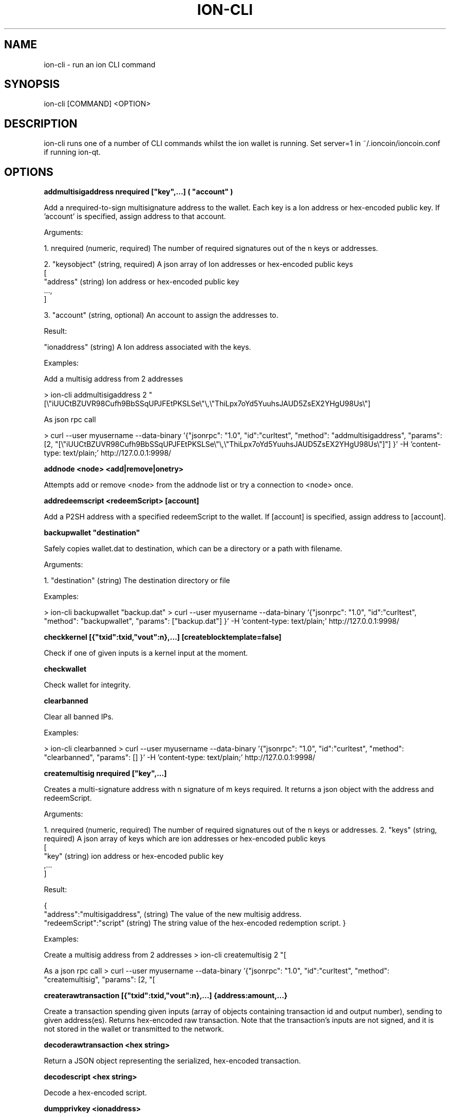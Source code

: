 .\" Manpage for ion-cli
.\" Contact ckti@mail.i2p to correct errors or typos.
.TH ION-CLI 1 "January 2018" "1.0" "ion-cli man page"
.SH NAME
ion-cli \- run an ion CLI command
.SH SYNOPSIS
ion-cli [COMMAND] <OPTION>
.SH DESCRIPTION
ion-cli runs one of a number of CLI commands whilst the ion wallet is running. Set server=1 in ~/.ioncoin/ioncoin.conf if running ion-qt.
.SH OPTIONS
\fBaddmultisigaddress nrequired ["key",...] ( "account" )\fR

Add a nrequired-to-sign multisignature address to the wallet.
Each key is a Ion address or hex-encoded public key.
If 'account' is specified, assign address to that account.

Arguments:

1. nrequired (numeric, required) The number of required signatures out of the n keys or addresses.

2. "keysobject" (string, required) A json array of Ion addresses or hex-encoded public keys
     [
       "address"  (string) Ion address or hex-encoded public key
       ...,
     ]

3. "account" (string, optional) An account to assign the addresses to.

Result:

"ionaddress" (string) A Ion address associated with the keys.

Examples:

Add a multisig address from 2 addresses

\> ion-cli addmultisigaddress 2 "[\\"iUUCtBZUVR98Cufh9BbSSqUPJFEtPKSLSe\\"\\,\\"ThiLpx7oYd5YuuhsJAUD5ZsEX2YHgU98Us\\"]

As json rpc call

\> curl --user myusername --data-binary '{"jsonrpc": "1.0", "id":"curltest", "method": "addmultisigaddress", "params": [2, "[\\"iUUCtBZUVR98Cufh9BbSSqUPJFEtPKSLSe\\"\\,\\"ThiLpx7oYd5YuuhsJAUD5ZsEX2YHgU98Us\\"]"] }' -H 'content-type: text/plain;' http://127.0.0.1:9998/


\fBaddnode <node> <add|remove|onetry>\fR

Attempts add or remove <node> from the addnode list or try a connection to <node> once.

\fBaddredeemscript <redeemScript> [account]\fR

Add a P2SH address with a specified redeemScript to the wallet.
If [account] is specified, assign address to [account].

\fBbackupwallet "destination"\fR

Safely copies wallet.dat to destination, which can be a directory or a path with filename.

Arguments:

1. "destination" (string) The destination directory or file

Examples:

> ion-cli backupwallet "backup.dat"
> curl --user myusername --data-binary '{"jsonrpc": "1.0", "id":"curltest", "method": "backupwallet", "params": ["backup.dat"] }' -H 'content-type: text/plain;' http://127.0.0.1:9998/


\fBcheckkernel [{"txid":txid,"vout":n},...] [createblocktemplate=false]\fR

Check if one of given inputs is a kernel input at the moment.


\fBcheckwallet\fR

Check wallet for integrity.


\fBclearbanned\fR

Clear all banned IPs.

Examples:

> ion-cli clearbanned 
> curl --user myusername --data-binary '{"jsonrpc": "1.0", "id":"curltest", "method": "clearbanned", "params": [] }' -H 'content-type: text/plain;' http://127.0.0.1:9998/


\fBcreatemultisig nrequired ["key",...]\fR

Creates a multi-signature address with n signature of m keys required.
It returns a json object with the address and redeemScript.

Arguments:

1. nrequired (numeric, required) The number of required signatures out of the n keys or addresses.
2. "keys" (string, required) A json array of keys which are ion addresses or hex-encoded public keys
 [
 "key" (string) ion address or hex-encoded public key
 ,...
 ]

Result:

{
 "address":"multisigaddress", (string) The value of the new multisig address.
 "redeemScript":"script" (string) The string value of the hex-encoded redemption script.
}

Examples:

Create a multisig address from 2 addresses
> ion-cli createmultisig 2 "[\"16sSauSf5pF2UkUwvKGq4qjNRzBZYqgEL5\",\"171sgjn4YtPu27adkKGrdDwzRTxnRkBfKV\"]"

As a json rpc call
> curl --user myusername --data-binary '{"jsonrpc": "1.0", "id":"curltest", "method": "createmultisig", "params": [2, "[\"16sSauSf5pF2UkUwvKGq4qjNRzBZYqgEL5\",\"171sgjn4YtPu27adkKGrdDwzRTxnRkBfKV\"]"] }' -H 'content-type: text/plain;' http://127.0.0.1:9998/


\fBcreaterawtransaction [{"txid":txid,"vout":n},...] {address:amount,...}\fR

Create a transaction spending given inputs
(array of objects containing transaction id and output number),
sending to given address(es).
Returns hex-encoded raw transaction.
Note that the transaction's inputs are not signed, and
it is not stored in the wallet or transmitted to the network.

\fBdecoderawtransaction <hex string>\fR

Return a JSON object representing the serialized, hex-encoded transaction.

\fBdecodescript <hex string>\fR

Decode a hex-encoded script.

\fBdumpprivkey <ionaddress>\fR

Reveals the private key corresponding to <ionaddress>.

\fBdumpwallet <filename>\fR

Dumps all wallet keys in a human-readable format.

\fBencryptwallet "passphrase"\fR

Encrypts the wallet with 'passphrase'. This is for first time encryption.
After this, any calls that interact with private keys such as sending or signing 
will require the passphrase to be set prior the making these calls.
Use the walletpassphrase call for this, and then walletlock call.
If the wallet is already encrypted, use the walletpassphrasechange call.
Note that this will shutdown the server.

Arguments:

1. "passphrase"    (string) The pass phrase to encrypt the wallet with. It must be at least 1 character, but should be long.

Examples:

Encrypt your wallet
> ion-cli encryptwallet "my pass phrase"

Now set the passphrase to use the wallet, such as for signing or sending Ion
> ion-cli walletpassphrase "my pass phrase"

Now we can so something like sign
> ion-cli signmessage "ionaddress" "test message"

Now lock the wallet again by removing the passphrase
> ion-cli walletlock 

As a json rpc call
> curl --user myusername --data-binary '{"jsonrpc": "1.0", "id":"curltest", "method": "encryptwallet", "params": ["my pass phrase"] }' -H 'content-type: text/plain;' http://127.0.0.1:9998/


\fBgetaccount "ionaddress"\fR

Returns the account associated with the given address.

Arguments:

1. "ionaddress"  (string, required) The Ion address for account lookup.

Result:

"accountname" (string) the account address

Examples:

> ion-cli getaccount "iUUCtBZUVR98Cufh9BbSSqUPJFEtPKSLSe"
> curl --user myusername --data-binary '{"jsonrpc": "1.0", "id":"curltest", "method": "getaccount", "params": ["iUUCtBZUVR98Cufh9BbSSqUPJFEtPKSLSe"] }' -H 'content-type: text/plain;' http://127.0.0.1:9998/


\fBgetaccountaddress "account"\fR

Returns the current Ion address for receiving payments to this account.

Arguments:

1. "account" (string, required) The account name for the address. It can also be set to the empty string "" to represent the default account. The account does not need to exist, it will be created and a new address created  if there is no account by the given name.

Result:

"ionaddress" (string) The account Ion address

Examples:

> ion-cli getaccountaddress 
> ion-cli getaccountaddress ""
> ion-cli getaccountaddress "myaccount"
> curl --user myusername --data-binary '{"jsonrpc": "1.0", "id":"curltest", "method": "getaccountaddress", "params": ["myaccount"] }' -H 'content-type: text/plain;' http://127.0.0.1:9998/


\fBgetaddednodeinfo <dns> [node]\fR

Returns information about the given added node, or all added nodes
(note that onetry addnodes are not listed here)
If dns is false, only a list of added nodes will be provided,
otherwise connected information will also be available.

\fBgetaddressesbyaccount "account"\fR

Returns the list of addresses for the given account.

Arguments:

1. "account" (string, required) The account name.

Result:

[                     (json array of string)
  "ionaddress"  (string) a Ion address associated with the given account
  ,...
]

Examples:

The total amount in the server across all accounts
> ion-cli getbalance 

The total amount in the server across all accounts, with at least 5 confirmations
> ion-cli getbalance "*" 6

The total amount in the default account with at least 1 confirmation
> ion-cli getbalance ""

The total amount in the account named tabby with at least 10 confirmations
> ion-cli getbalance "tabby" 10

As a json rpc call
> curl --user myusername --data-binary '{"jsonrpc": "1.0", "id":"curltest", "method": "getbalance", "params": ["tabby", 10] }' -H 'content-type: text/plain;' http://127.0.0.1:9998/


\fBgetbestblockhash\fR

Returns the hash of the best block in the longest block chain.

\fBgetblock <hash> [txinfo]\fR

txinfo optional to print more detailed tx info
Returns details of a block with given block-hash.

\fBgetblockbynumber <number> [txinfo]\fR

txinfo optional to print more detailed tx info
Returns details of a block with given block-number.

\fBgetblockcount\fR

Returns the number of blocks in the longest block chain.

\fBgetblockhash <index>\fR

Returns hash of block in best-block-chain at <index>.

\fBgetblocktemplate [params]\fR

Returns data needed to construct a block to work on:
  "version" : block version
  "previousblockhash" : hash of current highest block
  "transactions" : contents of non-coinbase transactions that should be included in the next block
  "coinbaseaux" : data that should be included in coinbase
  "coinbasevalue" : maximum allowable input to coinbase transaction, including the generation award and transaction fees
  "target" : hash target
  "mintime" : minimum timestamp appropriate for next block
  "curtime" : current timestamp
  "mutable" : list of ways the block template may be changed
  "noncerange" : range of valid nonces
  "sigoplimit" : limit of sigops in blocks
  "sizelimit" : limit of block size
  "bits" : compressed target of next block
  "height" : height of the next block
  "payee" : "xxx", (string) required payee for the next block
  "payee_amount" : n,  (numeric) required amount to pay
  "votes" : [
                     (array) show vote candidates
        { ... }                       (json object) vote candidate
        ,...
  ],
  "masternode_payments" : true|false, (boolean) true, if masternode payments are enabled  "enforce_masternode_payments" : true|false  (boolean) true, if masternode payments are enforcedSee https://en.bitcoin.it/wiki/BIP_0022 for full specification.

\fBgetcheckpoint\fR

Show info of synchronized checkpoint.

\fBgetconnectioncount\fR

Returns the number of connections to other nodes.

\fBgetdifficulty\fR

Returns an object containing various state info.

\fBgetmininginfo\fR

Returns an object containing mining-related information.

\fBgetnettotals\fR

Returns information about network traffic, including bytes in, bytes out,
and current time.

\fBgetnewaddress ( "account" )\fR

Returns a new Ion address for receiving payments.
If 'account' is specified (recommended), it is added to the address book 
so payments received with the address will be credited to 'account'.

Arguments:

1. "account" (string, optional) The account name for the address to be linked to. if not provided, the default account "" is used. It can also be set to the empty string "" to represent the default account. The account does not need to exist, it will be created if there is no account by the given name.

Result:

"ionaddress" (string) The new Ion address

Examples:

> ion-cli getnewaddress 
> ion-cli getnewaddress ""
> ion-cli getnewaddress "myaccount"
> curl --user myusername --data-binary '{"jsonrpc": "1.0", "id":"curltest", "method": "getnewaddress", "params": ["myaccount"] }' -H 'content-type: text/plain;' http://127.0.0.1:9998/


\fBgetnewpubkey [account]\fR

Returns new public key for coinbase generation.

\fBgetnewstealthaddress [label]\fR

Returns a new Ion stealth address for receiving payments anonymously.  

\fBgetpeerinfo\fR

Returns data about each connected network node.

\fBgetrawmempool\fR

Returns all transaction ids in memory pool.

\fBgetrawtransaction <txid> [verbose=0]\fR

If verbose=0, returns a string that is
serialized, hex-encoded data for <txid>.
If verbose is non-zero, returns an Object
with information about <txid>.

getreceivedbyaccount "account" ( minconf )

Returns the total amount received by addresses with <account> in transactions with at least [minconf] confirmations.

Arguments:

1. "account" (string, required) The selected account, may be the default account using "".
2. minconf (numeric, optional, default=1) Only include transactions confirmed at least this many times.

Result:

amount (numeric) The total amount in ION received for this account.

Examples:

Amount received by the default account with at least 1 confirmation
> ion-cli getreceivedbyaccount ""

Amount received at the tabby account including unconfirmed amounts with zero confirmations
> ion-cli getreceivedbyaccount "tabby" 0

The amount with at least 10 confirmation, very safe
> ion-cli getreceivedbyaccount "tabby" 10

As a json rpc call
> curl --user myusername --data-binary '{"jsonrpc": "1.0", "id":"curltest", "method": "getreceivedbyaccount", "params": ["tabby", 10] }' -H 'content-type: text/plain;' http://127.0.0.1:9998/


\fBgetreceivedbyaddress "ionaddress" ( minconf )\fR

Returns the total amount received by the given ionaddress in transactions with at least minconf confirmations.

Arguments:

1. "ionaddress"  (string, required) The Ion address for transactions.
2. minconf (numeric, optional, default=1) Only include transactions confirmed at least this many times.

Result:

amount (numeric) The total amount in ION received at this address.

Examples:

The amount from transactions with at least 1 confirmation
> ion-cli getreceivedbyaddress "iUUCtBZUVR98Cufh9BbSSqUPJFEtPKSLSe"

The amount including unconfirmed transactions, zero confirmations
> ion-cli getreceivedbyaddress "iUUCtBZUVR98Cufh9BbSSqUPJFEtPKSLSe" 0

The amount with at least 10 confirmation, very safe
> ion-cli getreceivedbyaddress "iUUCtBZUVR98Cufh9BbSSqUPJFEtPKSLSe" 10

As a json rpc call
> curl --user myusername --data-binary '{"jsonrpc": "1.0", "id":"curltest", "method": "getreceivedbyaddress", "params": ["iUUCtBZUVR98Cufh9BbSSqUPJFEtPKSLSe", 10] }' -H 'content-type: text/plain;' http://127.0.0.1:9998/


\fBgetstakesubsidy <hex string>\fR

Returns proof-of-stake subsidy value for the specified coinstake.

\fBgetstakinginfo\fR

Returns an object containing staking-related information.

\fBgetsubsidy [nTarget]\fR

Returns proof-of-work subsidy value for the specified value of target.

Get detailed information about in-wallet transaction <txid>

Arguments:

1. "txid" (string, required) The transaction id
2. "includeWatchonly" (bool, optional, default=false) Whether to include watchonly addresses in balance calculation and details[]

Result:

{
  "amount" : x.xxx,         (numeric) The transaction amount in ion
  "confirmations" : n,      (numeric) The number of confirmations
  "bcconfirmations" : n,    (numeric) The number of Blockchain confirmations
  "blockhash" : "hash",     (string) The block hash
  "blockindex" : xx,        (numeric) The block index
  "blocktime" : ttt,        (numeric) The time in seconds since epoch (1 Jan 1970 GMT)
  "txid" : "transactionid", (string) The transaction id.
  "time" : ttt,             (numeric) The transaction time in seconds since epoch (1 Jan 1970 GMT)
  "timereceived" : ttt,     (numeric) The time received in seconds since epoch (1 Jan 1970 GMT)
  "details" : [
    {
      "account" : "accountname", (string) The account name involved in the transaction, can be "" for the default account.
      "address" : "ionaddress", (string) The Ion address involved in the transaction
      "category" : "send|receive", (string) The category, either 'send' or 'receive'
      "amount" : x.xxx (numeric) The amount in ion
    }
    ,...
  ],
  "hex" : "data" (string) Raw data for transaction
}

bxamples
> ion-cli gettransaction "1075db55d416d3ca199f55b6084e2115b9345e16c5cf302fc80e9d5fbf5d48d"
> curl --user myusername --data-binary '{"jsonrpc": "1.0", "id":"curltest", "method": "gettransaction", "params": ["1075db55d416d3ca199f55b6084e2115b9345e16c5cf302fc80e9d5fbf5d48d"] }' -H 'content-type: text/plain;' http://127.0.0.1:9998/


\fBgetwork [data]\fR

If [data] is not specified, returns formatted hash data to work on:
  "midstate" : precomputed hash state after hashing the first half of the data (DECATED)


  "data" : block data
  "hash1" : formatted hash buffer for second hash (DECATED)


  "target" : little endian hash target
If [data] is specified, tries to solve the block and returns true if it was successful.

\fBgetworkex [data, coinbase]\fR

If [data, coinbase] is not specified, returns extended work data.


\fBhelp [command]\fR

List commands, or get help for a command.

\fBimportaddress "address" ( "label" rescan )\fR

Adds an address or script (in hex) that can be watched as if it were in your wallet but cannot be used to spend.

Arguments:

1. "address" (string, required) The address
2. "label" (string, optional, default="") An optional label
3. rescan (boolean, optional, default=true) Rescan the wallet for transactions

Note: This call can take minutes to complete if rescan is true.

Examples:

Import an address with rescan
> ion-cli importaddress "myaddress"

Import using a label without rescan
> ion-cli importaddress "myaddress" "testing" false

As a JSON-RPC call
> curl --user myusername --data-binary '{"jsonrpc": "1.0", "id":"curltest", "method": "importaddress", "params": ["myaddress", "testing", false] }' -H 'content-type: text/plain;' http://127.0.0.1:9998/


\fBimportprivkey <ionprivkey> [label] [rescan=true]\fR

Adds a private key (as returned by dumpprivkey) to your wallet.

\fBimportstealthaddress <scan_secret> <spend_secret> [label]\fR

Import an owned stealth addresses.

\fBimportwallet <filename>\fR

Imports keys from a wallet dump file (see dumpwallet).

\fBkeypoolrefill ( newsize )\fR

Fills the keypool.

Arguments

1. newsize (numeric, optional, default=1000) The new keypool size

Examples:

> ion-cli keypoolrefill 
> curl --user myusername --data-binary '{"jsonrpc": "1.0", "id":"curltest", "method": "keypoolrefill", "params": [] }' -H 'content-type: text/plain;' http://127.0.0.1:9998/


\fBlistaccounts ( minconf includeWatchonly)\fR

Returns Object that has account names as keys, account balances as values.

Arguments:

1. minconf (numeric, optional, default=1) Only onclude transactions with at least this many confirmations
2. includeWatchonly (bool, optional, default=false) Include balances in watchonly addresses (see 'importaddress')

Result:

{                      (json object where keys are account names, and values are numeric balances
  "account": x.xxx,  (numeric) The property name is the account name, and the value is the total balance for the account.
  ...
}

Examples:

List account balances where there at least 1 confirmation
> ion-cli listaccounts 

List account balances including zero confirmation transactions
> ion-cli listaccounts 0

List account balances for 10 or more confirmations
> ion-cli listaccounts 10

As json rpc call
> curl --user myusername --data-binary '{"jsonrpc": "1.0", "id":"curltest", "method": "listaccounts", "params": [10] }' -H 'content-type: text/plain;' http://127.0.0.1:9998/


\fBlistaddressgroupings\fR

Lists groups of addresses which have had their common ownership
made public by common use as inputs or as the resulting change
in past transactions

Result:

[
  [
    [
      "ionaddress",     (string) The Ion address
      amount,                 (numeric) The amount in ion
      "account"             (string, optional) The account
    ]
    ,...
  ]
  ,...
]

Examples:

> ion-cli listaddressgroupings 
> curl --user myusername --data-binary '{"jsonrpc": "1.0", "id":"curltest", "method": "listaddressgroupings", "params": [] }' -H 'content-type: text/plain;' http://127.0.0.1:9998/


\fBlistbanned\fR

List all banned IPs/Subnets.

Examples:

> ion-cli listbanned 
> curl --user myusername --data-binary '{"jsonrpc": "1.0", "id":"curltest", "method": "listbanned", "params": [] }' -H 'content-type: text/plain;' http://127.0.0.1:9998/


\fBlistreceivedbyaccount ( minconf includeempty includeWatchonly)\fR

List balances by account.

Arguments:

1. minconf (numeric, optional, default=1) The minimum number of confirmations before payments are included.
2. includeempty (boolean, optional, default=false) Whether to include accounts that haven't received any payments.
3. includeWatchonly (bool, optional, default=false) Whether to include watchonly addresses (see 'importaddress').

Result:

[
  {
    "involvesWatchonly" : "true",    (bool) Only returned if imported addresses were involved in transaction
    "account" : "accountname",  (string) The account name of the receiving account
    "amount" : x.xxx,             (numeric) The total amount received by addresses with this account
    "confirmations" : n           (numeric) The number of confirmations of the most recent transaction included
    "bcconfirmations" : n         (numeric) The number of Blockchain confirmations of the most recent transaction included
  }
  ,...
]

Examples:

> ion-cli listreceivedbyaccount 
> ion-cli listreceivedbyaccount 10 true
> curl --user myusername --data-binary '{"jsonrpc": "1.0", "id":"curltest", "method": "listreceivedbyaccount", "params": [10, true, true] }' -H 'content-type: text/plain;' http://127.0.0.1:9998/


\fBlistreceivedbyaddress ( minconf includeempty includeWatchonly)\fR

List balances by receiving address.

Arguments:

1. minconf (numeric, optional, default=1) The minimum number of confirmations before payments are included.
2. includeempty  (numeric, optional, default=false) Whether to include addresses that haven't received any payments.
3. includeWatchonly (bool, optional, default=false) Whether to include watchonly addresses (see 'importaddress').

Result:

[
  {
    "involvesWatchonly" : "true",    (bool) Only returned if imported addresses were involved in transaction
    "address" : "receivingaddress",  (string) The receiving address
    "account" : "accountname",       (string) The account of the receiving address. The default account is "".
    "amount" : x.xxx,                  (numeric) The total amount in ION received by the address
    "confirmations" : n                (numeric) The number of confirmations of the most recent transaction included
    "bcconfirmations" : n              (numeric) The number of Blockchain confirmations of the most recent transaction included
  }
  ,...
]

Examples:

> ion-cli listreceivedbyaddress 
> ion-cli listreceivedbyaddress 10 true
> curl --user myusername --data-binary '{"jsonrpc": "1.0", "id":"curltest", "method": "listreceivedbyaddress", "params": [10, true, true] }' -H 'content-type: text/plain;' http://127.0.0.1:9998/


\fBlistsinceblock ( "blockhash" target-confirmations includeWatchonly)\fR

Get all transactions in blocks since block [blockhash], or all transactions if omitted

Arguments:

1. "blockhash" (string, optional) The block hash to list transactions since
2. target-confirmations: (numeric, optional) The confirmations required, must be 1 or more
3. includeWatchonly: (bool, optional, default=false) Include transactions to watchonly addresses (see 'importaddress')
Result:

{
  "transactions": [
    "account":"accountname", (string) The account name associated with the transaction. Will be "" for the default account.
    "address":"ionaddress", (string) The Ion address of the transaction. Not present for move transactions (category = move).
    "category":"send|receive", (string) The transaction category. 'send' has negative amounts, 'receive' has positive amounts.
    "amount": x.xxx, (numeric) The amount in ION. This is negative for the 'send' category, and for the 'move' category for moves outbound. It is positive for the 'receive' category, and for the 'move' category for inbound funds.
@                                                           
    "fee": x.xxx, (numeric) The amount of the fee in ion. This is negative and only available for the 'send' category of transactions.
    "confirmations": n, (numeric) The number of confirmations for the transaction. Available for 'send' and 'receive' category of transactions.
    "bcconfirmations" : n, (numeric) The number of Blockchain confirmations for the transaction. Available for 'send' and 'receive' category of transactions.
    "blockhash": "hashvalue", (string) The block hash containing the transaction. Available for 'send' and 'receive' category of transactions.
    "blockindex": n, (numeric) The block index containing the transaction. Available for 'send' and 'receive' category of transactions.
    "blocktime": xxx, (numeric) The block time in seconds since epoch (1 Jan 1970 GMT).
    "txid": "transactionid", (string) The transaction id. Available for 'send' and 'receive' category of transactions.
    "time": xxx, (numeric) The transaction time in seconds since epoch (Jan 1 1970 GMT).
    "timereceived": xxx, (numeric) The time received in seconds since epoch (Jan 1 1970 GMT). Available for 'send' and 'receive' category of transactions.
    "comment": "...", (string) If a comment is associated with the transaction.
    "to": "...", (string) If a comment to is associated with the transaction.
  ],
  "lastblock": "lastblockhash" (string) The hash of the last block
}

Examples:

> ion-cli listsinceblock 
> ion-cli listsinceblock "000000000000000bacf66f7497b7dc45ef753ee9a7d38571037cdb1a57f663ad" 10
> curl --user myusername --data-binary '{"jsonrpc": "1.0", "id":"curltest", "method": "listsinceblock", "params": ["000000000000000bacf66f7497b7dc45ef753ee9a7d38571037cdb1a57f663ad", 10] }' -H 'content-type: text/plain;' http://127.0.0.1:9998/


\fBliststealthaddresses [show_secrets=0]\fR

List owned stealth addresses.

\fBlisttransactions ( "account" count from includeWatchonly)\fR

Returns up to 'count' most recent transactions skipping the first 'from' transactions for account 'account'.

Arguments:

1. "account" (string, optional) The account name. If not included, it will list all transactions for all accounts.
   If "" is set, it will list transactions for the default account.
2. count (numeric, optional, default=10) The number of transactions to return
3. from (numeric, optional, default=0) The number of transactions to skip
4. includeWatchonly (bool, optional, default=false) Include transactions to watchonly addresses (see 'importaddress')

Result:

[
  {
    "account":"accountname", (string) The account name associated with the transaction. It will be "" for the default account.
    "address":"ionaddress", (string) The Ion address of the transaction. Not present for move transactions (category = move).
    "category":"send|receive|move", (string) The transaction category. 'move' is a local (off blockchain) transaction between accounts, and not associated with an address,transaction id or block. 'send' and 'receive' transactions are associated with an address, transaction id and block details
    "amount": x.xxx, (numeric) The amount in ION. This is negative for the 'send' category, and for the'move' category for moves outbound. It is positive for the 'receive' category, and for the 'move' category for inbound funds.
    "fee": x.xxx,             (numeric) The amount of the fee in ion. This is negative and only available for the 
                                         'send' category of transactions.
    "confirmations": n,       (numeric) The number of confirmations for the transaction. Available for 'send' and 
                                         'receive' category of transactions.
    "bcconfirmations": n,     (numeric) The number of Blcokchain confirmations for the transaction. Available for 'send'
                                          and 'receive' category of transactions.
    "blockhash": "hashvalue", (string) The block hash containing the transaction. Available for 'send' and 'receive'
                                          category of transactions.
    "blockindex": n,          (numeric) The block index containing the transaction. Available for 'send' and 'receive'
                                          category of transactions.
    "txid": "transactionid", (string) The transaction id. Available for 'send' and 'receive' category of transactions.
    "time": xxx,              (numeric) The transaction time in seconds since epoch (midnight Jan 1 1970 GMT).
    "timereceived": xxx,      (numeric) The time received in seconds since epoch (midnight Jan 1 1970 GMT). Available 
                                          for 'send' and 'receive' category of transactions.
    "comment": "...",       (string) If a comment is associated with the transaction.
    "otheraccount": "accountname",  (string) For the 'move' category of transactions, the account the funds came 
                                          from (for receiving funds, positive amounts), or went to (for sending funds,
                                          negative amounts).
  }
]

Examples:

List the most recent 10 transactions in the systems
> ion-cli listtransactions 

List the most recent 10 transactions for the tabby account
> ion-cli listtransactions "tabby"

List transactions 100 to 120 from the tabby account
> ion-cli listtransactions "tabby" 20 100

As a json rpc call
> curl --user myusername --data-binary '{"jsonrpc": "1.0", "id":"curltest", "method": "listtransactions", "params": ["tabby", 20, 100] }' -H 'content-type: text/plain;' http://127.0.0.1:9998/


\fBlistunspent [minconf=1] [maxconf=9999999]  ["address",...]\fR

Returns array of unspent transaction outputs
with between minconf and maxconf (inclusive) confirmations.
Optionally filtered to only include txouts paid to specified addresses.
Results are an array of Objects, each of which has:
{txid, vout, scriptPubKey, amount, confirmations}

\fBmakekeypair [prefix]\fR

Make a public/private key pair.
[prefix] is optional preferred prefix for the public key.


\fBmasternode "command"... ( "passphrase" )\fR

Set of commands to execute masternode related actions

Arguments:

1. "command"        (string or set of strings, required) The command to execute
2. "passphrase"     (string, optional) The wallet passphrase

Available commands:
  count        - Print number of all known masternodes (optional: 'enabled', 'both')
  current      - Print info on current masternode winner
  debug        - Print masternode status
  genkey       - Generate new masternodeprivkey
  enforce      - Enforce masternode payments
  list         - Print list of all known masternodes (see masternodelist for more info)
  list-conf    - Print masternode.conf in JSON format
  outputs      - Print masternode compatible outputs
  start        - Start masternode configured in ioncoin.conf
  start-alias  - Start single masternode by assigned alias configured in masternode.conf
  start-many   - Start all masternodes configured in masternode.conf
  status       - Print masternode status information
  stop         - Stop masternode configured in ioncoin.conf
  stop-alias   - Stop single masternode by assigned alias configured in masternode.conf
  stop-many    - Stop all masternodes configured in masternode.conf
  winners      - Print list of masternode winners
  vote-many    - Vote on a Ion initiative
  vote         - Vote on a Ion initiative


\fBmasternodelist ( "mode" "filter" )\fR

Get a list of masternodes in different modes

Arguments:

1. "mode"      (string, optional/required to use filter, defaults = status) The mode to run list in
2. "filter"    (string, optional) Filter results. Partial match by IP by default in all modes, additional matches in some modes

Available modes:
  activeseconds  - Print number of seconds masternode recognized by the network as enabled
  donation       - Show donation settings
  full           - Print info in format 'status protocol pubkey vin lastseen activeseconds' (can be additionally filtered, partial match)
  lastseen       - Print timestamp of when a masternode was last seen on the network
  protocol       - Print protocol of a masternode (can be additionally filtered, exact match)
  pubkey         - Print public key associated with a masternode (can be additionally filtered, partial match)
  rank           - Print rank of a masternode based on current block
  status         - Print masternode status: ENABLED / EXPD / VIN_SPENT /MOVE / POS_ERROR (can be additionally filtered, partial match)


  addr            - Print ip address associated with a masternode (can be additionally filtered, partial match)
  votes          - Print all masternode votes for a Ion initiative (can be additionally filtered, partial match)
  lastpaid       - The last time a node was paid on the network


\fBmove "fromaccount" "toaccount" amount ( minconf "comment" )\fR

Requests that a ping be sent to all other nodes, to measure ping time.
Results provided in getpeerinfo, pingtime and pingwait fields are decimal seconds.
Ping command is handled in queue with all other commands, so it measures processing backlog, not just network ping.

\fBrepairwallet\fR


Repair wallet if checkwallet reports any problem.


\fBresendtx\fR


Re-send unconfirmed transactions.


\fBreservebalance [<reserve> [amount]]\fR


<reserve> is true or false to turn balance reserve on or off.
<amount> is a real and rounded to cent.
Set reserve amount not participating in network protection.
If no parameters provided current setting is printed.


\fBscanforalltxns [fromHeight]\fR


Scan blockchain for owned transactions.

\fBscanforstealthtxns [fromHeight]\fR


\fBsearchrawtransactions <address> [verbose=1] [skip=0] [count=100]\fR

\fBsendalert <message> <privatekey> <minver> <maxver> <priority> <id> [cancelupto]\fR


<message> is the alert text message
<privatekey> is hex string of alert master private key
<minver> is the minimum applicable internal client version
<maxver> is the maximum applicable internal client version
<priority> is integer priority number
<id> is the alert id
[cancelupto] cancels all alert id's up to this number
Returns true or false.

\fBsendfrom "fromaccount" "toionaddress" amount ( minconf "comment" "comment-to" )\fR


Sent an amount from an account to a Ion address.
The amount is a real and is rounded to the nearest 0.00000001.

Arguments:

1. "fromaccount"       (string, required) The name of the account to send funds from. May be the default account using "".
2. "toionaddress"  (string, required) The Ion address to send funds to.
3. amount                (numeric, required) The amount in ION. (transaction fee is added on top).
4. minconf               (numeric, optional, default=1) Only use funds with at least this many confirmations.
5. "comment"           (string, optional) A comment used to store what the transaction is for. 
                                     This is not part of the transaction, just kept in your wallet.
6. "comment-to"        (string, optional) An optional comment to store the name of the person or organization 
                                     to which you're sending the transaction. This is not part of the transaction, 
                                     it is just kept in your wallet.

Result:

"transactionid"        (string) The transaction id.

Examples:

Send 0.01 ION from the default account to the address, must have at least 1 confirmation
> ion-cli sendfrom "" "iUUCtBZUVR98Cufh9BbSSqUPJFEtPKSLSe" 0.01

Send 0.01 from the tabby account to the given address, funds must have at least 10 confirmations
> ion-cli sendfrom "tabby" "iUUCtBZUVR98Cufh9BbSSqUPJFEtPKSLSe" 0.01 10 "donation" "seans outpost"

As a json rpc call
> curl --user myusername --data-binary '{"jsonrpc": "1.0", "id":"curltest", "method": "sendfrom", "params": ["tabby", "iUUCtBZUVR98Cufh9BbSSqUPJFEtPKSLSe", 0.01, 10, "donation", "seans outpost"] }' -H 'content-type: text/plain;' http://127.0.0.1:9998/


\fBsendmany "fromaccount" {"address":amount,...} ( minconf "comment" )\fR


Send multiple times. Amounts are double-precision floating point numbers.

Arguments:

1. "fromaccount"         (string, required) The account to send the funds from, can be "" for the default account
2. "amounts"             (string, required) A json object with addresses and amounts
    {
      "address":amount   (numeric) The Ion address is the key, the numeric amount in ION is the value
      ,...
    }
3. minconf                 (numeric, optional, default=1) Only use the balance confirmed at least this many times.
4. "comment"             (string, optional) A comment

Result:

"transactionid"          (string) The transaction id for the send. Only 1 transaction is created regardless of 
                                    the number of addresses.

Examples:

Send two amounts to two different addresses:
> ion-cli sendmany "tabby" "{\"iUUCtBZUVR98Cufh9BbSSqUPJFEtPKSLSe\":0.01,\"ThiLpx7oYd5YuuhsJAUD5ZsEX2YHgU98Us\":0.02}"

Send two amounts to two different addresses setting the confirmation and comment:
> ion-cli sendmany "tabby" "{\"iUUCtBZUVR98Cufh9BbSSqUPJFEtPKSLSe\":0.01,\"ThiLpx7oYd5YuuhsJAUD5ZsEX2YHgU98Us\":0.02}" 10 "testing"

As a json rpc call
> curl --user myusername --data-binary '{"jsonrpc": "1.0", "id":"curltest", "method": "sendmany", "params": ["tabby", "{\"iUUCtBZUVR98Cufh9BbSSqUPJFEtPKSLSe\":0.01,\"ThiLpx7oYd5YuuhsJAUD5ZsEX2YHgU98Us\":0.02}", 10, "testing"] }' -H 'content-type: text/plain;' http://127.0.0.1:9998/


\fBsendrawtransaction <hex string>\fR


Submits raw transaction (serialized, hex-encoded) to local node and network.

\fBsendtoaddress "ionaddress" amount ( "comment" "comment-to" )\fR

Sent an amount to a given address. The amount is a real and is rounded to the nearest 0.00000001

Arguments:

1. "ionaddress"  (string, required) The Ion address to send to.
2. "amount"      (numeric, required) The amount in ION to send. eg 0.1
3. "comment"     (string, optional) A comment used to store what the transaction is for. 
                             This is not part of the transaction, just kept in your wallet.
4. "comment-to"  (string, optional) A comment to store the name of the person or organization 
                             to which you're sending the transaction. This is not part of the 
                             transaction, just kept in your wallet.

Result:

"transactionid"  (string) The transaction id.

Examples:

> ion-cli sendtoaddress "iUUCtBZUVR98Cufh9BbSSqUPJFEtPKSLSe" 0.1
> ion-cli sendtoaddress "iUUCtBZUVR98Cufh9BbSSqUPJFEtPKSLSe" 0.1 "donation" "seans outpost"
> curl --user myusername --data-binary '{"jsonrpc": "1.0", "id":"curltest", "method": "sendtoaddress", "params": ["iUUCtBZUVR98Cufh9BbSSqUPJFEtPKSLSe", 0.1, "donation", "seans outpost"] }' -H 'content-type: text/plain;' http://127.0.0.1:9998/


\fBsendtostealthaddress <stealth_address> <amount> [comment] [comment-to] [narration]\fR

<amount> is a real and is rounded to the nearest 0.000001

\fBsetaccount "ionaddress" "account"\fR

Sets the account associated with the given address.

Arguments:

1. "ionaddress"  (string, required) The Ion address to be associated with an account.
2. "account"         (string, required) The account to assign the address to.

Examples:

> ion-cli setaccount "iUUCtBZUVR98Cufh9BbSSqUPJFEtPKSLSe" "tabby"
> curl --user myusername --data-binary '{"jsonrpc": "1.0", "id":"curltest", "method": "setaccount", "params": ["iUUCtBZUVR98Cufh9BbSSqUPJFEtPKSLSe", "tabby"] }' -H 'content-type: text/plain;' http://127.0.0.1:9998/


\fBsetban "ip(/netmask)" "add|remove" (bantime) (absolute)\fR


Attempts add or remove a IP/Subnet from the banned list.

Arguments:

1. "ip(/netmask)" (string, required) The IP/Subnet (see getpeerinfo for nodes ip) with a optional netmask (default is /32 = single ip)
2. "command"      (string, required) 'add' to add a IP/Subnet to the list, 'remove' to remove a IP/Subnet from the list
3. "bantime"      (numeric, optional) time in seconds how long (or until when if [absolute] is set) the ip is banned (0 or empty means using the default time of 24h which can also be overwritten by the -bantime startup argument)
4. "absolute"     (boolean, optional) If set, the bantime must be a absolute timestamp in seconds since epoch (Jan 1 1970 GMT)

Examples:

> ion-cli setban "192.168.0.6" "add" 86400
> ion-cli setban "192.168.0.0/24" "add"
> curl --user myusername --data-binary '{"jsonrpc": "1.0", "id":"curltest", "method": "setban", "params": ["192.168.0.6", "add" 86400] }' -H 'content-type: text/plain;' http://127.0.0.1:9998/


\fBsettxfee amount\fR


Set the transaction fee per kB.

Arguments:

1. amount         (numeric, required) The transaction fee in ION/kB rounded to the nearest 0.00000001

Result

true|false        (boolean) Returns true if successful

Examples:

> ion-cli settxfee 0.00001
> curl --user myusername --data-binary '{"jsonrpc": "1.0", "id":"curltest", "method": "settxfee", "params": [0.00001] }' -H 'content-type: text/plain;' http://127.0.0.1:9998/


\fBsignmessage "ionaddress" "message"\fR


Sign a message with the private key of an address

Arguments:

1. "ionaddress" (string, required) The Ion address to use for the private key.
2. "message" (string, required) The message to create a signature of.

Result:

"signature" (string) The signature of the message encoded in base 64

Examples:

Unlock the wallet for 30 seconds
> ion-cli walletpassphrase "mypassphrase" 30

Create the signature
> ion-cli signmessage "iUUCtBZUVR98Cufh9BbSSqUPJFEtPKSLSe" "my message"

Verify the signature
> ion-cli verifymessage "iUUCtBZUVR98Cufh9BbSSqUPJFEtPKSLSe" "signature" "my message"

As json rpc
> curl --user myusername --data-binary '{"jsonrpc": "1.0", "id":"curltest", "method": "signmessage", "params": ["iUUCtBZUVR98Cufh9BbSSqUPJFEtPKSLSe", "my message"] }' -H 'content-type: text/plain;' http://127.0.0.1:9998/


\fBsignrawtransaction <hex string> [{"txid":txid,"vout":n,"scriptPubKey":hex,"redeemScript":hex},...] [<privatekey1>,...] [sighashtype="ALL"]\fR


Sign inputs for raw transaction (serialized, hex-encoded).
Second optional argument (may be null) is an array of previous transaction outputs that this transaction depends on but may not yet be in the blockchain.
Third optional argument (may be null) is an array of base58-encoded private
keys that, if given, will be the only keys used to sign the transaction.
Fourth optional argument is a string that is one of six values; ALL, NONE, SINGLE or ALL|ANYONECANPAY, NONE|ANYONECANPAY, SINGLE|ANYONECANPAY.

Returns json object with keys:
  hex : raw transaction with signature(s) (hex-encoded string)
  complete : 1 if transaction has a complete set of signature (0 if not)

\fBspork <name> [<value>]\fR

<name> is the corresponding spork name, or 'show' to show all current spork settings<value> is a epoch datetime to enable or disable spork

\fBstashedsend <ionaddress> <amount>\fR

ionaddress, reset, or auto (AutoDenominate)<amount> is a real and is rounded to the nearest 0.00000001

\fBstop\fR

Stop Ion server.

\fBsubmitblock <hex data> [optional-params-obj]\fR


[optional-params-obj] parameter is currently ignored.
Attempts to submit new block to network.
See https://en.bitcoin.it/wiki/BIP_0022 for full specification.

\fBvalidateaddress <ionaddress>\fR

Return information about <ionaddress>.

\fBvalidatepubkey <ionpubkey>\fR

Return information about <ionpubkey>.

\fBverifymessage <ionaddress> <signature> <message>\fR

Verify a signed message

.SH SEE ALSO
\fBiond(1), ion-qt(1), ion-tx(1)\fR

.SH BUGS
No known bugs.
.SH AUTHOR
ckti <ckti@mail.i2p>
.SH COPYRIGHT
Copyright (C) 2009-2017 The Bitcoin Core developers

Please contribute if you find Ion Core useful. Visit
<https://ioncore.xyz> for further information about the software.
The source code is available from <https://github.com/cevap/ion>.

This is experimental software.
Distributed under the MIT software license, see the accompanying file COPYING
or <https://opensource.org/licenses/MIT>

This product includes software developed by the OpenSSL Project for use in the
OpenSSL Toolkit <https://www.openssl.org> and cryptographic software written by
Eric Young and UPnP software written by Thomas Bernard.
